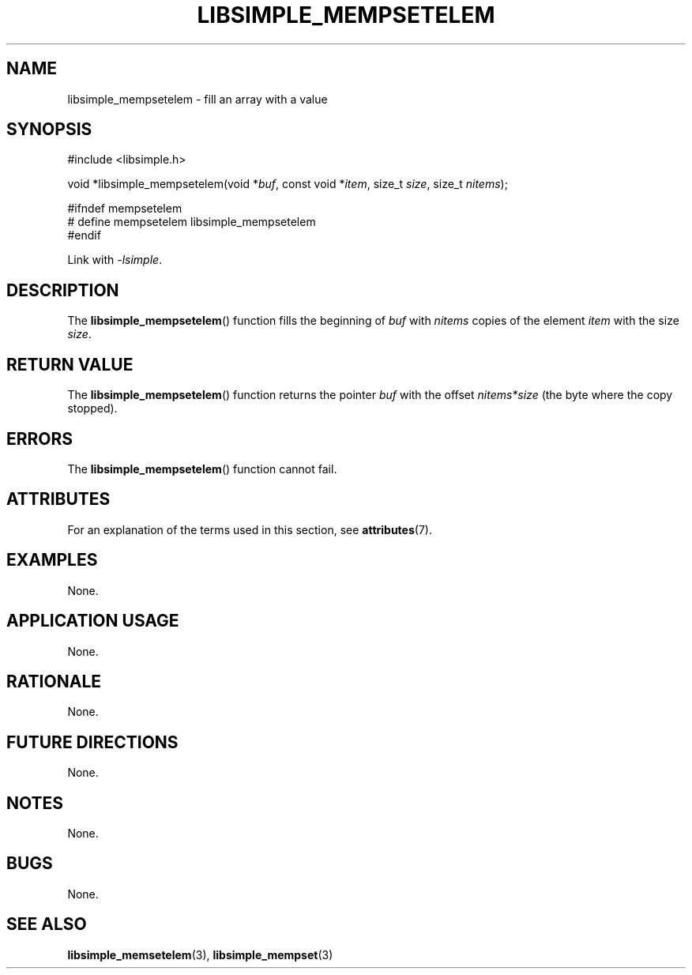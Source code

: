 .TH LIBSIMPLE_MEMPSETELEM 3 2018-10-20 libsimple
.SH NAME
libsimple_mempsetelem \- fill an array with a value
.SH SYNOPSIS
.nf
#include <libsimple.h>

void *libsimple_mempsetelem(void *\fIbuf\fP, const void *\fIitem\fP, size_t \fIsize\fP, size_t \fInitems\fP);

#ifndef mempsetelem
# define mempsetelem libsimple_mempsetelem
#endif
.fi

Link with
.IR \-lsimple .
.SH DESCRIPTION
The
.BR libsimple_mempsetelem ()
function fills the beginning of
.I buf
with
.I nitems
copies of the element
.I item
with the size
.IR size .
.SH RETURN VALUE
The
.BR libsimple_mempsetelem ()
function returns the pointer
.I buf
with the offset
.I nitems*size
(the byte where the copy stopped).
.SH ERRORS
The
.BR libsimple_mempsetelem ()
function cannot fail.
.SH ATTRIBUTES
For an explanation of the terms used in this section, see
.BR attributes (7).
.TS
allbox;
lb lb lb
l l l.
Interface	Attribute	Value
T{
.BR libsimple_mempsetelem ()
T}	Thread safety	MT-Safe
T{
.BR libsimple_mempsetelem ()
T}	Async-signal safety	AS-Safe
T{
.BR libsimple_mempsetelem ()
T}	Async-cancel safety	AC-Safe
.TE
.SH EXAMPLES
None.
.SH APPLICATION USAGE
None.
.SH RATIONALE
None.
.SH FUTURE DIRECTIONS
None.
.SH NOTES
None.
.SH BUGS
None.
.SH SEE ALSO
.BR libsimple_memsetelem (3),
.BR libsimple_mempset (3)
